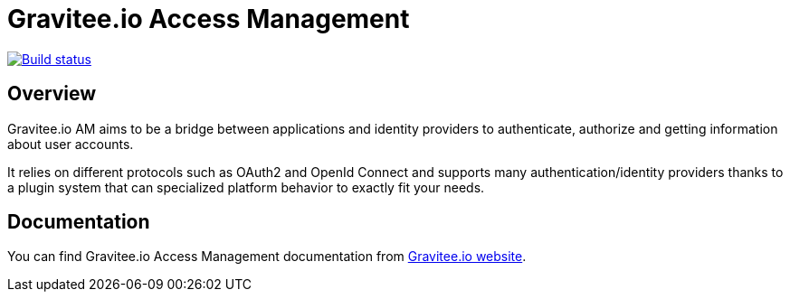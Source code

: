 = Gravitee.io Access Management

image:https://ci.gravitee.io/buildStatus/icon?job=gravitee-io/graviteeio-access-management/master["Build status", link="https://ci.gravitee.io/job/gravitee-io/job/graviteeio-access-management/"]

== Overview

Gravitee.io AM aims to be a bridge between applications and identity providers to authenticate, authorize and getting information about user accounts.

It relies on different protocols such as OAuth2 and OpenId Connect and supports many authentication/identity providers thanks to a plugin system that can specialized platform behavior to exactly fit your needs.

== Documentation

You can find Gravitee.io Access Management documentation from https://docs.gravitee.io/[Gravitee.io website].